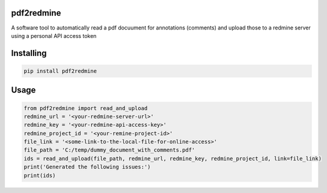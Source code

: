 
pdf2redmine
===============
A software tool to automatically read a pdf docuument for annotations (comments)
and upload those to a redmine server using a personal API access token

Installing
============

.. code-block:: bash

    pip install pdf2redmine

Usage
=====

.. code-block:: python

    from pdf2redmine import read_and_upload
    redmine_url = '<your-redmine-server-url>'
    redmine_key = '<your-redmine-api-access-key>'
    redmine_project_id = '<your-remine-project-id>'
    file_link = '<some-link-to-the-local-file-for-online-access>'
    file_path = 'C:/temp/dummy_document_with_comments.pdf'
    ids = read_and_upload(file_path, redmine_url, redmine_key, redmine_project_id, link=file_link)
    print('Generated the following issues:')
    print(ids)



